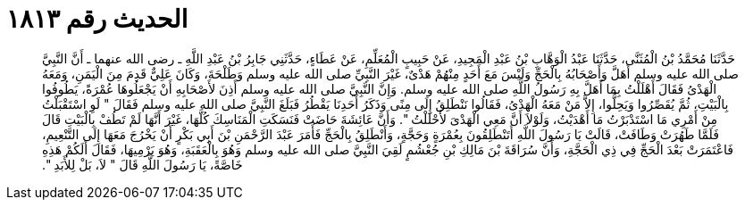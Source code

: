 
= الحديث رقم ١٨١٣

[quote.hadith]
حَدَّثَنَا مُحَمَّدُ بْنُ الْمُثَنَّى، حَدَّثَنَا عَبْدُ الْوَهَّابِ بْنُ عَبْدِ الْمَجِيدِ، عَنْ حَبِيبٍ الْمُعَلِّمِ، عَنْ عَطَاءٍ، حَدَّثَنِي جَابِرُ بْنُ عَبْدِ اللَّهِ ـ رضى الله عنهما ـ أَنَّ النَّبِيَّ صلى الله عليه وسلم أَهَلَّ وَأَصْحَابُهُ بِالْحَجِّ وَلَيْسَ مَعَ أَحَدٍ مِنْهُمْ هَدْىٌ، غَيْرَ النَّبِيِّ صلى الله عليه وسلم وَطَلْحَةَ، وَكَانَ عَلِيٌّ قَدِمَ مِنَ الْيَمَنِ، وَمَعَهُ الْهَدْىُ فَقَالَ أَهْلَلْتُ بِمَا أَهَلَّ بِهِ رَسُولُ اللَّهِ صلى الله عليه وسلم‏.‏ وَإِنَّ النَّبِيَّ صلى الله عليه وسلم أَذِنَ لأَصْحَابِهِ أَنْ يَجْعَلُوهَا عُمْرَةً، يَطُوفُوا بِالْبَيْتِ، ثُمَّ يُقَصِّرُوا وَيَحِلُّوا، إِلاَّ مَنْ مَعَهُ الْهَدْىُ، فَقَالُوا نَنْطَلِقُ إِلَى مِنًى وَذَكَرُ أَحَدِنَا يَقْطُرُ فَبَلَغَ النَّبِيَّ صلى الله عليه وسلم فَقَالَ ‏"‏ لَوِ اسْتَقْبَلْتُ مِنْ أَمْرِي مَا اسْتَدْبَرْتُ مَا أَهْدَيْتُ، وَلَوْلاَ أَنَّ مَعِي الْهَدْىَ لأَحْلَلْتُ ‏"‏‏.‏ وَأَنَّ عَائِشَةَ حَاضَتْ فَنَسَكَتِ الْمَنَاسِكَ كُلَّهَا، غَيْرَ أَنَّهَا لَمْ تَطُفْ بِالْبَيْتِ قَالَ فَلَمَّا طَهُرَتْ وَطَافَتْ، قَالَتْ يَا رَسُولَ اللَّهِ أَتَنْطَلِقُونَ بِعُمْرَةٍ وَحَجَّةٍ، وَأَنْطَلِقُ بِالْحَجِّ فَأَمَرَ عَبْدَ الرَّحْمَنِ بْنَ أَبِي بَكْرٍ أَنْ يَخْرُجَ مَعَهَا إِلَى التَّنْعِيمِ، فَاعْتَمَرَتْ بَعْدَ الْحَجِّ فِي ذِي الْحَجَّةِ، وَأَنَّ سُرَاقَةَ بْنَ مَالِكِ بْنِ جُعْشُمٍ لَقِيَ النَّبِيَّ صلى الله عليه وسلم وَهُوَ بِالْعَقَبَةِ، وَهُوَ يَرْمِيهَا، فَقَالَ أَلَكُمْ هَذِهِ خَاصَّةً، يَا رَسُولَ اللَّهِ قَالَ ‏"‏ لاَ، بَلْ لِلأَبَدِ ‏"‏‏.‏